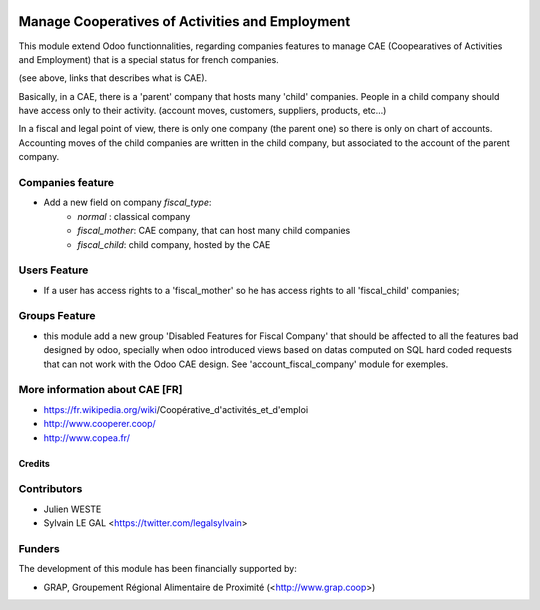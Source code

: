 .. image:: https://img.shields.io/badge/licence-AGPL--3-blue.svg
   :target: http://www.gnu.org/licenses/agpl-3.0-standalone.html
   :alt: License: AGPL-3

================================================
Manage Cooperatives of Activities and Employment
================================================

This module extend Odoo functionnalities, regarding companies features to
manage CAE (Coopearatives of Activities and Employment) that is a special
status for french companies.

(see above, links that describes what is CAE).

Basically, in a CAE, there is a 'parent' company that hosts many 'child'
companies. People in a child company should have access only to their activity.
(account moves, customers, suppliers, products, etc...)

In a fiscal and legal point of view, there is only one company (the parent one)
so there is only on chart of accounts. Accounting moves of the child
companies are written in the child company, but associated to the account of
the parent company.

Companies feature
-----------------

* Add a new field on company `fiscal_type`:
    * `normal` : classical company
    * `fiscal_mother`: CAE company, that can host many child companies
    * `fiscal_child`: child company, hosted by the CAE


Users Feature
-------------

* If a user has access rights to a 'fiscal_mother' so he has access
  rights to all 'fiscal_child' companies;

Groups Feature
--------------

* this module add a new group 'Disabled Features for Fiscal Company'
  that should be affected to all the features bad designed by odoo,
  specially when odoo introduced views based on datas computed on SQL hard
  coded requests that can not work with the Odoo CAE design.
  See 'account_fiscal_company' module for exemples.

More information about CAE [FR]
-------------------------------

* https://fr.wikipedia.org/wiki/Coopérative_d'activités_et_d'emploi
* http://www.cooperer.coop/
* http://www.copea.fr/

Credits
=======

Contributors
------------

* Julien WESTE
* Sylvain LE GAL <https://twitter.com/legalsylvain>

Funders
-------

The development of this module has been financially supported by:

* GRAP, Groupement Régional Alimentaire de Proximité (<http://www.grap.coop>)
